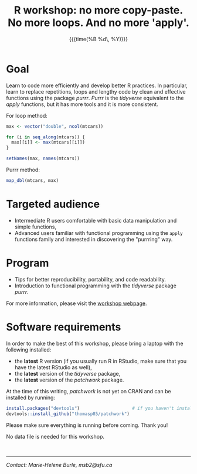 #+OPTIONS: title:t date:nil author:nil email:nil
#+OPTIONS: toc:nil h:3 num:nil |:t todo:nil
#+OPTIONS: *:t -:t ::t <:t \n:t e:t creator:nil
#+OPTIONS: f:t inline:t tasks:t tex:t timestamp:t

#+LATEX_HEADER: \usepackage[margin=1in]{geometry}
#+LATEX_HEADER: \usepackage[inline]{enumitem}
#+LATEX_HEADER: \setlength{\parindent}{0cm}
#+LATEX_HEADER: \renewcommand{\arraystretch}{1.5}

#+PROPERTY: header-args:R :session R:purrr :eval no :exports code :tangle yes :comments link

\pagenumbering{gobble}

#+TITLE:   R workshop: no more copy-paste. No more loops. And no more 'apply'.
#+DATE:	   {{{time(%B %d\, %Y)}}}
#+AUTHOR:  Marie-Hélène Burle
#+EMAIL:   msb2@sfu.ca

* Goal

Learn to code more efficiently and develop better R practices. In particular, learn to replace repetitions, loops and lengthy code by clean and effective functions using the package /purrr/. /Purrr/ is the /tidyverse/ equivalent to the /apply/ functions, but it has more tools and it is more consistent.

For loop method:

#+BEGIN_SRC R
max <- vector("double", ncol(mtcars))

for (i in seq_along(mtcars)) {
  max[[i]] <- max(mtcars[[i]])
}

setNames(max, names(mtcars))
#+END_SRC

Purrr method:

#+BEGIN_SRC R
map_dbl(mtcars, max)
#+END_SRC

* Targeted audience

- Intermediate R users comfortable with basic data manipulation and simple functions,
- Advanced users familiar with functional programming using the src_R[:eval no]{apply} functions family and interested in discovering the "purrring" way.

* Program

#+ATTR_LATEX: :environment itemize*
- Tips for better reproducibility, portability, and code readability.
- Introduction to functional programming with the /tidyverse/ package /purrr/.

For more information, please visit the [[https://prosoitos.github.io/International-Ornithological-Congress_r-workshops/][workshop webpage]].

* Software requirements

In order to make the best of this workshop, please bring a laptop with the following installed:

#+ATTR_LATEX: :environment itemize*
- the *latest* R version (if you usually run R in RStudio, make sure that you have the latest RStudio as well),
- the *latest* version of the /tidyverse/ package,
- the *latest* version of the /patchwork/ package.

At the time of this writing, /patchwork/ is not yet on CRAN and can be installed by running:

#+BEGIN_SRC R
install.packages("devtools")                    # if you haven't installed it already
devtools::install_github("thomasp85/patchwork")
#+END_SRC

Please make sure everything is running before coming. Thank you!

No data file is needed for this workshop.

\thinsp

------------------------------
/Contact: Marie-Helene Burle, msb2@sfu.ca/

